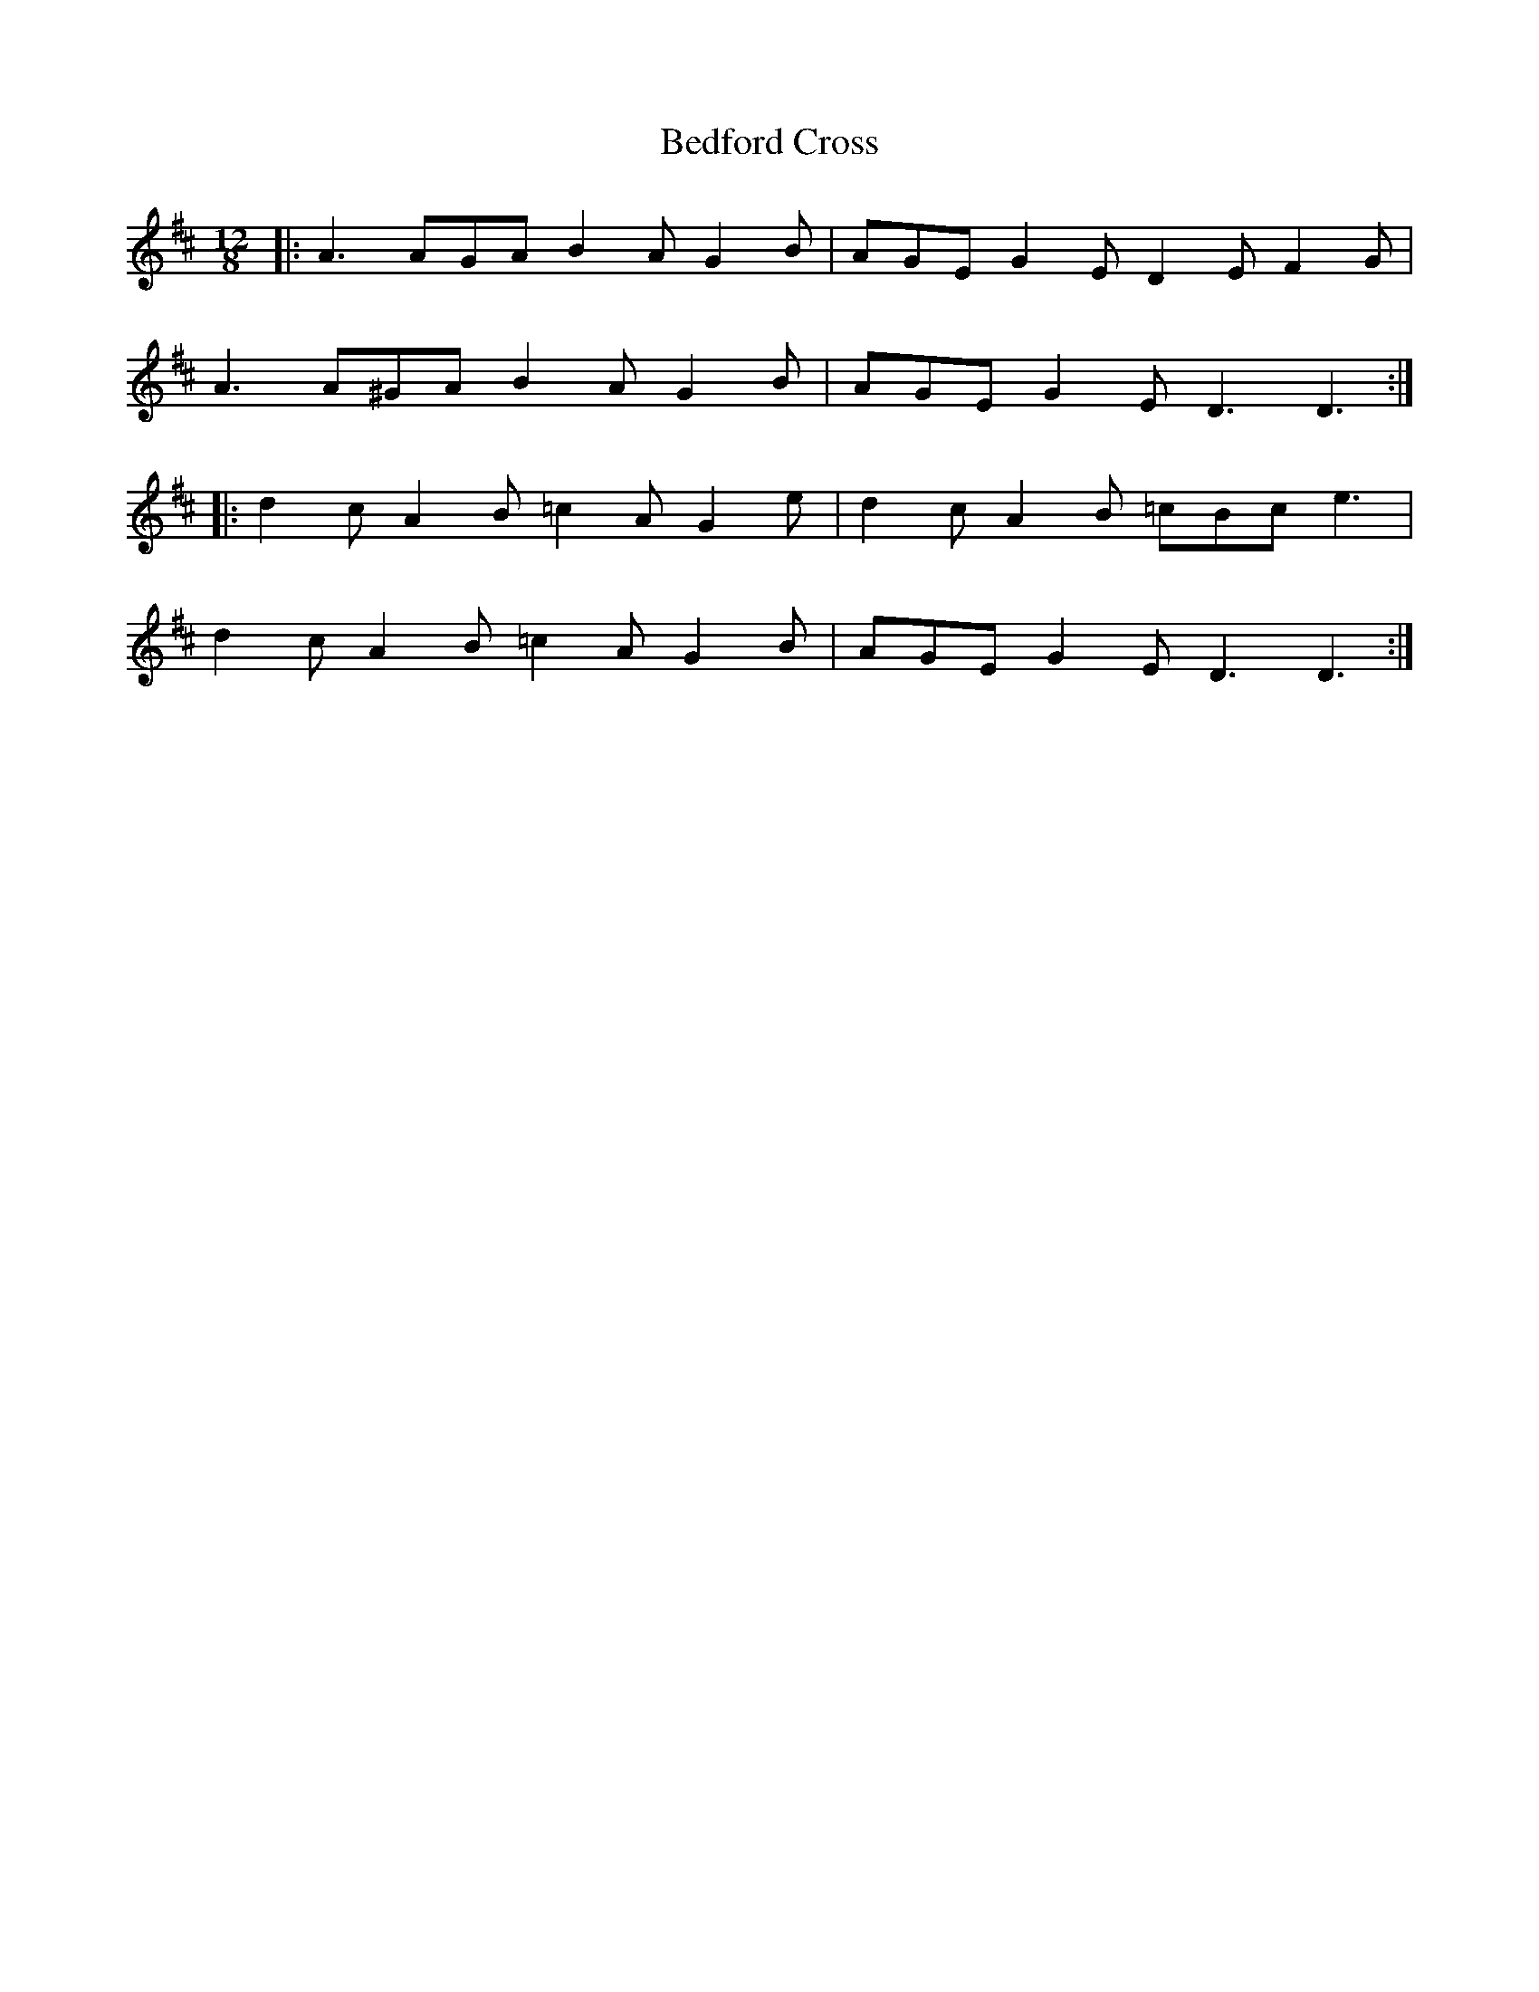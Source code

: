 X: 3175
T: Bedford Cross
R: slide
M: 12/8
K: Dmajor
|:A3 AGA B2A G2B|AGE G2E D2E F2G|
A3 A^GA B2A G2B|AGE G2E D3 D3:|
|:d2c A2B =c2A G2e|d2c A2B =cBc e3|
d2c A2B =c2A G2B|AGE G2E D3 D3:|

